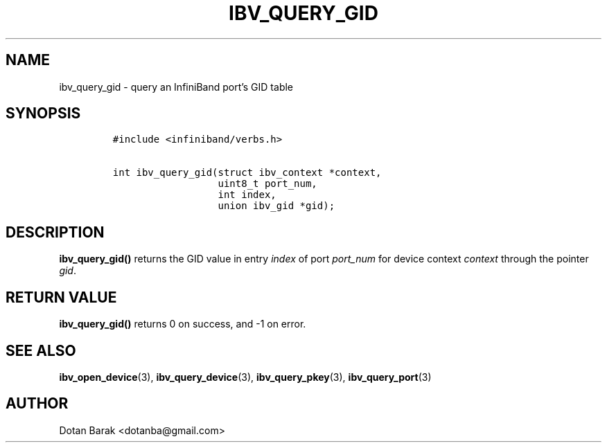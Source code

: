 .\" Automatically generated by Pandoc 3.1.2
.\"
.\" Define V font for inline verbatim, using C font in formats
.\" that render this, and otherwise B font.
.ie "\f[CB]x\f[]"x" \{\
. ftr V B
. ftr VI BI
. ftr VB B
. ftr VBI BI
.\}
.el \{\
. ftr V CR
. ftr VI CI
. ftr VB CB
. ftr VBI CBI
.\}
.TH "IBV_QUERY_GID" "3" "2006-10-31" "libibverbs" "Libibverbs Programmer\[cq]s Manual"
.hy
.SH NAME
.PP
ibv_query_gid - query an InfiniBand port\[cq]s GID table
.SH SYNOPSIS
.IP
.nf
\f[C]
#include <infiniband/verbs.h>

int ibv_query_gid(struct ibv_context *context,
                  uint8_t port_num,
                  int index,
                  union ibv_gid *gid);
\f[R]
.fi
.SH DESCRIPTION
.PP
\f[B]ibv_query_gid()\f[R] returns the GID value in entry \f[I]index\f[R]
of port \f[I]port_num\f[R] for device context \f[I]context\f[R] through
the pointer \f[I]gid\f[R].
.SH RETURN VALUE
.PP
\f[B]ibv_query_gid()\f[R] returns 0 on success, and -1 on error.
.SH SEE ALSO
.PP
\f[B]ibv_open_device\f[R](3), \f[B]ibv_query_device\f[R](3),
\f[B]ibv_query_pkey\f[R](3), \f[B]ibv_query_port\f[R](3)
.SH AUTHOR
.PP
Dotan Barak <dotanba@gmail.com>
